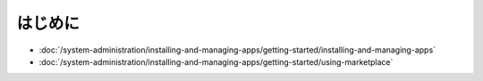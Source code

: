 はじめに
===============

-  :doc:`/system-administration/installing-and-managing-apps/getting-started/installing-and-managing-apps`
-  :doc:`/system-administration/installing-and-managing-apps/getting-started/using-marketplace`